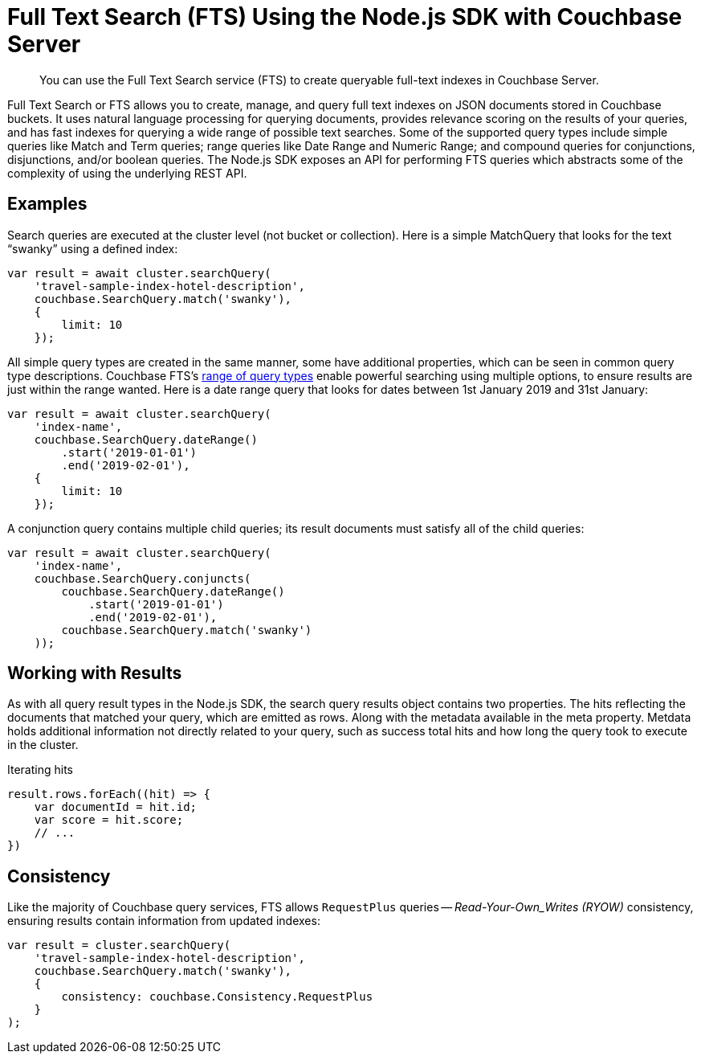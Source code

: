 = Full Text Search (FTS) Using the Node.js SDK with Couchbase Server
:navtitle: Searching from the SDK
:page-topic-type: howto


[abstract]
You can use the Full Text Search service (FTS) to create queryable full-text indexes in Couchbase Server.


Full Text Search or FTS allows you to create, manage, and query full text indexes on JSON documents stored in Couchbase buckets.
It uses natural language processing for querying documents, provides relevance scoring on the results of your queries, and has fast indexes for querying a wide range of possible text searches.
Some of the supported query types include simple queries like Match and Term queries; range queries like Date Range and Numeric Range; and compound queries for conjunctions, disjunctions, and/or boolean queries.
The Node.js SDK exposes an API for performing FTS queries which abstracts some of the complexity of using the underlying REST API.


// As of Couchbase Server 6.5, FTS...

== Examples

Search queries are executed at the cluster level (not bucket or collection).
Here is a simple MatchQuery that looks for the text “swanky” using a defined index:

[source,javascript]
----
var result = await cluster.searchQuery(
    'travel-sample-index-hotel-description',
    couchbase.SearchQuery.match('swanky'),
    {
        limit: 10
    });
----

All simple query types are created in the same manner, some have additional properties, which can be seen in common query type descriptions.
Couchbase FTS's xref:6.5@server:fts:fts-query-types.adoc[range of query types] enable powerful searching using multiple options, to ensure results are just within the range wanted.
Here is a date range query that looks for dates between 1st January 2019 and 31st January:

[source,javascript]
----
var result = await cluster.searchQuery(
    'index-name',
    couchbase.SearchQuery.dateRange()
        .start('2019-01-01')
        .end('2019-02-01'),
    {
        limit: 10
    });
----

A conjunction query contains multiple child queries; its result documents must satisfy all of the child queries:

[source,javascript]
----
var result = await cluster.searchQuery(
    'index-name',
    couchbase.SearchQuery.conjuncts(
        couchbase.SearchQuery.dateRange()
            .start('2019-01-01')
            .end('2019-02-01'),
        couchbase.SearchQuery.match('swanky')
    ));
----

== Working with Results

As with all query result types in the Node.js SDK, the search query results
object contains two properties.  The hits reflecting the documents that
matched your query, which are emitted as rows. Along with the metadata
available in the meta property.  
Metdata holds additional information not directly related to your query, 
such as success total hits and how long the query took to execute in the cluster.

[source,javascript]
.Iterating hits
----
result.rows.forEach((hit) => {
    var documentId = hit.id;
    var score = hit.score;
    // ...
})
----

//[source,csharp]
//.Iterating facets
//----
//result.meta.facets.forEach((facet) => {
//    var name = facet.name;
//    var total = facet.total;
//    // ...
//});
//----


== Consistency

Like the majority of Couchbase query services, FTS allows `RequestPlus` queries --
_Read-Your-Own_Writes (RYOW)_ consistency, ensuring results contain information from
updated indexes:

[source,javascript]
----
var result = cluster.searchQuery(
    'travel-sample-index-hotel-description',
    couchbase.SearchQuery.match('swanky'),
    {
        consistency: couchbase.Consistency.RequestPlus
    }
);
----
